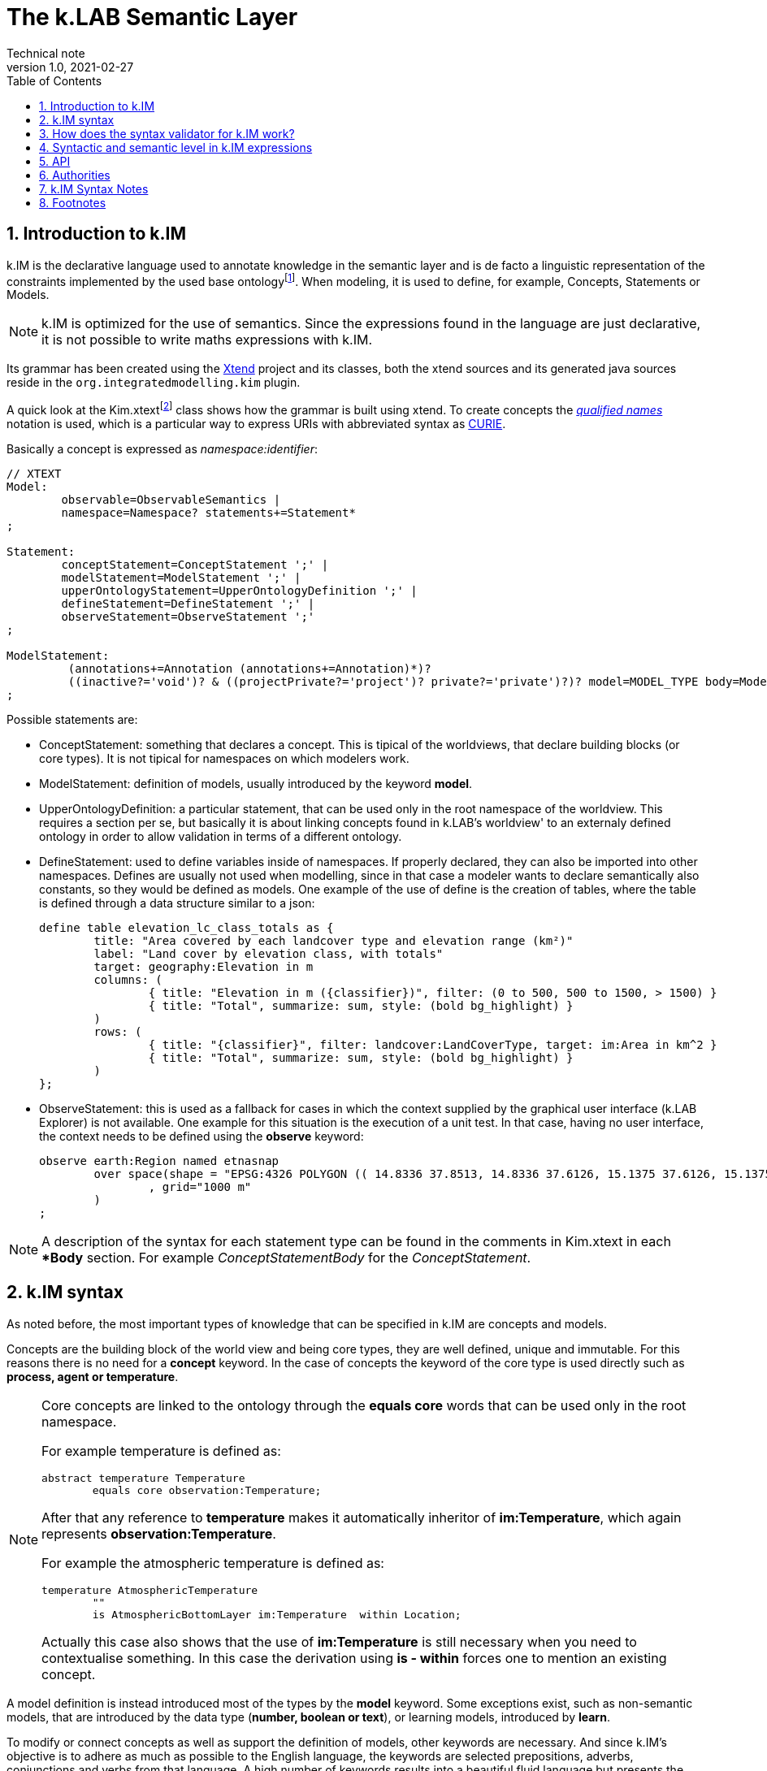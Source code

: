 = The k.LAB Semantic Layer
Technical note
v1.0, 2021-02-27
:doctype: article
:description: The Semantic Layer
:kl: k.LAB
:kmod: k.Modeler
:kact: k.Actors
:keng: k.LAB Engine
:knod: k.LAB Node
:kim: k.IM
:ked: k.LAB Resource Editor
:kex: k.LAB Explorer
:pex: Project Explorer
:encoding: utf-8
:lang: en
:title-page:
:toc: left
:toclevels: 5
:sectnums:
:sectnumlevels: 5
:numbered:
:experimental:
:reproducible:
:icons: font
:listing-caption: Listing
:sectnums:
:autofit-option:
:mdash: &#8212;
:language: asciidoc
:source-highlighter: highlightjs
:highlightjs-languages: kim, java
:highlightjs-theme: klab
ifdef::backend-pdf[]
:title-logo-image: image:resources_handling/imgs/KLAB_LOGO.png[align=center]
endif::[]
:stem:

<<<

## Introduction to {kim}

{kim} is the declarative language used to annotate knowledge in the semantic layer and is de facto a linguistic representation of the constraints implemented by the used base ontologyfootnote:[The base ontology can be found in the resources of the engine plugin in _klab.engine/src/main/resources/knowledge_ as a set of owl files.].
When modeling, it is used to define, for example, Concepts, Statements or Models. 

NOTE: {kim} is optimized for the use of semantics. Since the expressions found in the language are just declarative, it is not possible to write maths expressions with {kim}.

Its grammar has been created using the https://www.eclipse.org/xtend/[Xtend] project and its classes, both the xtend sources and its generated java sources reside in the `org.integratedmodelling.kim` plugin.

A quick look at the Kim.xtextfootnote:[org.integratedmodelling.kim/src/org/integratedmodelling/kim/Kim.xtext] class shows how the grammar is built using xtend.
To create concepts the https://en.wikipedia.org/wiki/QName[_qualified names_] notation is used, which is a particular way to express URIs with abbreviated syntax as https://en.wikipedia.org/wiki/CURIE[CURIE].

Basically a concept is expressed as _namespace:identifier_:

[source, kim]
----
// XTEXT
Model:
	observable=ObservableSemantics |
	namespace=Namespace? statements+=Statement*
;

Statement:
	conceptStatement=ConceptStatement ';' |
	modelStatement=ModelStatement ';' |
	upperOntologyStatement=UpperOntologyDefinition ';' |
	defineStatement=DefineStatement ';' |
	observeStatement=ObserveStatement ';' 
;

ModelStatement:
	 (annotations+=Annotation (annotations+=Annotation)*)? 
	 ((inactive?='void')? & ((projectPrivate?='project')? private?='private')?)? model=MODEL_TYPE body=ModelBodyStatement
;
----

Possible statements are:

* ConceptStatement: something that declares a concept. This is tipical of the worldviews, that declare building blocks (or core types). It is not tipical for namespaces on which modelers work. 
* ModelStatement: definition of models, usually introduced by the keyword **model**.
* UpperOntologyDefinition: a particular statement, that can be used only in the root namespace of the worldview. This requires a section per se, but basically it is about linking concepts found in {kl}'s worldview' to an externaly defined ontology in order to allow validation in terms of a different ontology.
* DefineStatement: used to define variables inside of namespaces. If properly declared, they can also be imported into other namespaces. Defines are usually not used when modelling, since in that case a modeler wants to declare semantically also constants, so they would be defined as models. One example of the use of define is the creation of tables, where the table is defined through a data structure similar to a json:
+
--
[source,kim,linenums]
----
define table elevation_lc_class_totals as {
	title: "Area covered by each landcover type and elevation range (km²)"
	label: "Land cover by elevation class, with totals"
	target: geography:Elevation in m
	columns: (
		{ title: "Elevation in m ({classifier})", filter: (0 to 500, 500 to 1500, > 1500) }
		{ title: "Total", summarize: sum, style: (bold bg_highlight) }
	)
	rows: (
		{ title: "{classifier}", filter: landcover:LandCoverType, target: im:Area in km^2 }
		{ title: "Total", summarize: sum, style: (bold bg_highlight) }
	)
};
----
--
* ObserveStatement: this is used as a fallback for cases in which the context supplied by the graphical user interface ({kex}) is not available. One example for this situation is the execution of a unit test. In that case, having no user interface, the context needs to be defined using the **observe** keyword:
+
--
[source,kim,linenums]
----
observe earth:Region named etnasnap
	over space(shape = "EPSG:4326 POLYGON (( 14.8336 37.8513, 14.8336 37.6126, 15.1375 37.6126, 15.1375 37.8513, 14.8336 37.8513 ))" 
		, grid="1000 m"  
	)
;
----
--

NOTE: A description of the syntax for each statement type can be found in the comments in Kim.xtext in each ***Body** section. For example _ConceptStatementBody_ for the _ConceptStatement_.

## {kim} syntax

As noted before, the most important types of knowledge that can be specified in {kim} are concepts and models.

Concepts are the building block of the world view and being core types, they are well defined, unique and immutable. For this reasons there is no need for a **concept** keyword. In the case of concepts the keyword of the core type is used directly such as **process, agent or temperature**.

[NOTE]
====
Core concepts are linked to the ontology through the **equals core** words that can be used only in the root namespace.

For example temperature is defined as:

[source,kim,linenums]
----
abstract temperature Temperature 
	equals core observation:Temperature;
----

After that any reference to **temperature** makes it automatically inheritor of **im:Temperature**, which again represents **observation:Temperature**.

For example the atmospheric temperature is defined as:

[source,kim,linenums]
----
temperature AtmosphericTemperature
	""
	is AtmosphericBottomLayer im:Temperature  within Location;
----

Actually this case also shows that the use of **im:Temperature** is still necessary when you need to contextualise something. In this case the derivation using **is - within** forces one to mention an existing concept. 
====

A model definition is instead introduced most of the types by the **model** keyword. Some exceptions exist, such as non-semantic models, that are introduced by the data type (**number, boolean or text**), or learning models, introduced by **learn**.

To modify or connect concepts as well as support the definition of models, other keywords are necessary. And since {kim}'s objective is to adhere as much as possible to the English language, the keywords are selected prepositions, adverbs, conjunctions and verbs from that language. A high number of keywords results into a beautiful fluid language but presents the downside of a steap learning curve for modelers. 

#TODO: should we reference a syntax manual?#



## How does the syntax validator for {kim} work?

When opening namespaces in the {kmod}, one big help is represented by the syntax coloring, which allows users to get a first grip around the various types referenced in concepts and models by thir color. 

The modeler itself is not able to do machine reasoning, and even if it was, machine reasoning to validate syntax would be too slow for a realtime function as syntax coloring. Therefore there are two levels at which validation occurrs:

* the ontologic validation done in the modeler, which occurrs in realtime while the user writes code
* the semantic validation that the modeler delegates to the engine and occurrs when the model is executed. This is done by the internal reasoner.

To make things more clear, this is the error reported by the modeler when using a non existing concept (or writing an existing one wrong). In this concept:

[source,kim,linenums]
----
@colormap(values = {0: white, 90: black})
angle Slope
	"Inclination of the above-water terrain in a geographical region."
	is im:Angle of earth:Location;
----

when changing angle to angel the following appears at once:

image::semantic_layer_imgs/01_kim_syntax_error.png[scaledwidth=70%, width=70%, align="center"]

While the error messager in this case doesn't address exactly the issue, it allows the modeler to identify easily the problem.

The syntax validator is also able to check for inconsistent type. If we try, in the exampe above, to define the angle Slope as a proportion of an angle:

image::semantic_layer_imgs/02_kim_syntax_error.png[scaledwidth=70%, width=70%, align="center"]

or a length:

image::semantic_layer_imgs/03_kim_syntax_error.png[scaledwidth=70%, width=70%, align="center"]




As already stated, the grammar that links to the base ontology is defined in the Kim.xtext file. Using that allows to express ontology concepts that are complex and long to describe, using a natural language. The xtext compiler generates a set of java classes that can then be used for validation. The generated classes contain beans that represent the various concepts of the grammar.

For example the concept statement contains:

[source,kim,linenums]
----
ConceptStatement:
	annotations += Annotation*
	((abstract?='abstract')? &
	(deniable?='deniable')? &
	(subjective?='subjective')? &
	(agentSpecifier=('deliberative' | 'interactive' | 'reactive') |
		(propertySpecifiers+=PROPERTY_TYPE (propertySpecifiers+=PROPERTY_TYPE)*) |
		attributeSpecifier='rescaling')?)
	concept=CONCEPT_TYPE body=ConceptStatementBody
	('named' name=NamespaceId)?;
----

and the generated class _ConceptStatement**Impl**_footnote:[org.integratedmodelling.kim.kim.impl.ConceptStatementImpl] contains beyond other things:

[source,java,linenums]
----
  @Override
  public EList<Annotation> getAnnotations()
  {
    if (annotations == null)
    {
      annotations = new EObjectContainmentEList<Annotation>(Annotation.class, this, KimPackage.CONCEPT_STATEMENT__ANNOTATIONS);
    }
    return annotations;
  }

  @Override
  public boolean isAbstract()
  {
    return abstract_;
  }
----

The syntactic model is then wrapped into various classes with the same name as the original and prefixed with **Kim** (ex. KimConceptStatementsfootnote:[org.integratedmodelling.kim.model.KimConceptStatement]). These classes hide the machine generated grammar classes behind a simple API while making use of them in the model.

For example they contain the definitions of all fundamental concept types for rapid classification. The IKimConceptfootnote:[org.integratedmodelling.kim.api.IKimConcept] contains all types in a nested enumeration class Type:

[source,java,linenums]
----
    enum Type {
        OBSERVABLE,
        PREDICATE,
        QUALITY,
        PROCESS,
        SUBJECT,
        EVENT,
		...
        SUBJECTIVE,
        INTERNAL,
        ROLE,
        DENIABLE,
        CONFIGURATION,
        ABSTRACT,
		...
        LENGTH,
        MASS,
        VOLUME,
        WEIGHT,
        MONEY,
        DURATION,
        AREA,
		...
	}
----


They are used by the modeler to do fast syntax validation, but also passed on to the engine reasoner, where they are wrapped in different classes (ex. IConcept) to be then used in the reasoner.

It is possible to check the types and identifiers also from the {keng} console. For example, running the command **reason info im:Temperature** will output:

[source,java,linenums]
----
 OWL identifier: observation:Temperature (may not be unique)
 k.IM definition: observation:Temperature
 Core observable: observation:Temperature
 Syntactic types: [OBSERVABLE, QUALITY, INTENSIVE_PROPERTY, ABSTRACT, TEMPERATURE, QUANTIFIABLE]

        Context type: NONE [direct: NONE; in resolution: NONE]
       Inherent type: NONE [direct: NONE]
        Causant type: NONE [direct: NONE]
         Caused type: NONE [direct: NONE]
           Goal type: NONE [direct: NONE]
       Adjacent type: NONE [direct: NONE]
     Compresent type: NONE [direct: NONE]
   Co-occurrent type: NONE [direct: NONE]

 Metadata:
   observation:isAbstract: true
   observation:isCoreKimType: true
   klab:localAlias: im:Temperature
   observation:unit: K
   im:is-rescaled: false

 Default unit: K

 Observation type: QUANTIFICATION
 Generic: false
----

and running **reason info earth:AtmosphericTemperature** will output:

[source,java,linenums]
----
OWL identifier: earth:AtmosphericTemperature (may not be unique)
k.IM definition: earth:AtmosphericTemperature
Core observable: earth:AtmosphericTemperature
Syntactic types: [OBSERVABLE, QUALITY, INTENSIVE_PROPERTY, TEMPERATURE, QUANTIFIABLE]

        Context type: earth:Location [direct: NONE; in resolution: earth:Location]
       Inherent type: NONE [direct: NONE]
        Causant type: NONE [direct: NONE]
         Caused type: NONE [direct: NONE]
           Goal type: NONE [direct: NONE]
       Adjacent type: NONE [direct: NONE]
     Compresent type: NONE [direct: NONE]
   Co-occurrent type: NONE [direct: NONE]

Traits:
    earth:AtmosphericBottomLayer [indirect] [PREDICATE, TRAIT, REALM]

Metadata:
   klab:conceptDefinition: earth:AtmosphericTemperature
   observation:baseDeclaration: true
   im:is-rescaled: false

Default unit: K

Observation type: QUANTIFICATION
Generic: false
----

In both the above the _syntactic type_ lists the fundamental types that describe the concept.


The same IKimConcept class defines subgroups (EnumSet) of Types to be able to intersect quickly concepts and obtain a classification. One example is the check for trait type, for which the TRAIT_TYPES enumset can be used.

[source,java,linenums]
----
public static final EnumSet<Type> TRAIT_TYPES = EnumSet.of(Type.ATTRIBUTE, Type.REALM, Type.IDENTITY);
----

**But how is validation really done?**

As seen in the previous section the xtext compiler compiles the beans for the grammar, but it also supplies a template for a syntax validator (in this case KimValidatorfootnote:[org.integratedmodelling.kim.validation.KimValidator]) that can be filled with domain knowledge validation using the xtend language (which clearly has been done by the {kl} authors).

So when for example a namespace is parsed, the check method from the generated java class is called:

[source,java,linenums]
----
	@Check
	def checkNamespace(Namespace namespace) {

		var ns = Kim.INSTANCE.getNamespace(namespace)
		var i = 0
	...
	}
----

NOTE: The whole grammar part is contained in the kim plugin and is used both in the modeler and in the engine. Note that the objects used (ex. Namespace in the above example) are the generated grammar beans and not some wrapper classes.

While the fast syntax check is not enough to be used solely in the reasoner, it helps to speed up things, since it can be used to do an initial validationa and check that the reasoner would slover in.





## Syntactic and semantic level in {kim} expressions

Two types of namespace exist in {kim}. They are logically separated, even if they can reside in the same namespace: concepts and models. 

It is good manner to keep these separated, but it is possible to use them in the same project and namespace, for example for testing purposes.

In fact:

* concepts could be seen as the building blocks. They are carfully designed and thought by communities and are shared between them. They are usually synchronized in order to be used to build models on top of them. An example is the worldview of {kl}.
* models #TODO: DESCRIBE THEM IN THIS CONTEXT#

Concepts that use concepts from other namespaces, as for example in this case the reference to the _chemistry_ namespace

[source,kim,linenums]
----
abstract identity Nutrient 
	"Any chemical element or compound that is necessary to the ontogenesis of an
	 individual."
	is chemistry:ChemicalSpecies;
----

need to be declared in the namespace definition through the **using** keyworld:

[source,kim,linenums]
----
namespace biology
	"Fundamental biological concepts and relationships."
	using im, physical, chemistry
	in domain im:Nature
;
----

A workspace, which is an aggregation of projects, is loaded as a whole, preprocessing and loading the contained namespaces in order of dependencies. For this reason declaring dependencies is usually necessary. But given that

* the worldview is a particular workspace that is loaded before the others and assures to contain only concepts
* models can't have dependencies from each other by design

concepts need to make sure to obey to the laws of dependency declaration, while models do not need to, since all the concepts have already been already loaded when they are referenced.

An exeption to the above would be the case in which a modeler defines a new concept in her/his local namespace together with a model and later on needs to reference that concept in a different namespace for another model. In that case the namespace import is necessary. This is legal, but should be avoided and left only to particular cases, one being the writing of unit tests.



## API

#TODO#

Look at API class that contains all the possible API calls.
 


## Authorities

#TODO#

Notes:

* authorities are annotated with ```@Authority```
* example IUPAC: `org.integratedmodelling.authorities.iupac.IUPACAuthority`
* the authority service makes them available throughout the system (`org.integratedmodelling.klab.api.services.IAuthorityService`). 
* the main implementation is `org.integratedmodelling.klab.Authorities`, authorities are collected on object instantiation
* `org.integratedmodelling.klab.owl.OWL` should make use of it, #but I could not find how.# 
 

## {kim} Syntax Notes


* use camelcase for ids of concepts
* use lowercase for namespaces
** uppercase namespaces are authorities (ex. **IUPAC**:Water)


## Footnotes


Minute 31.10

